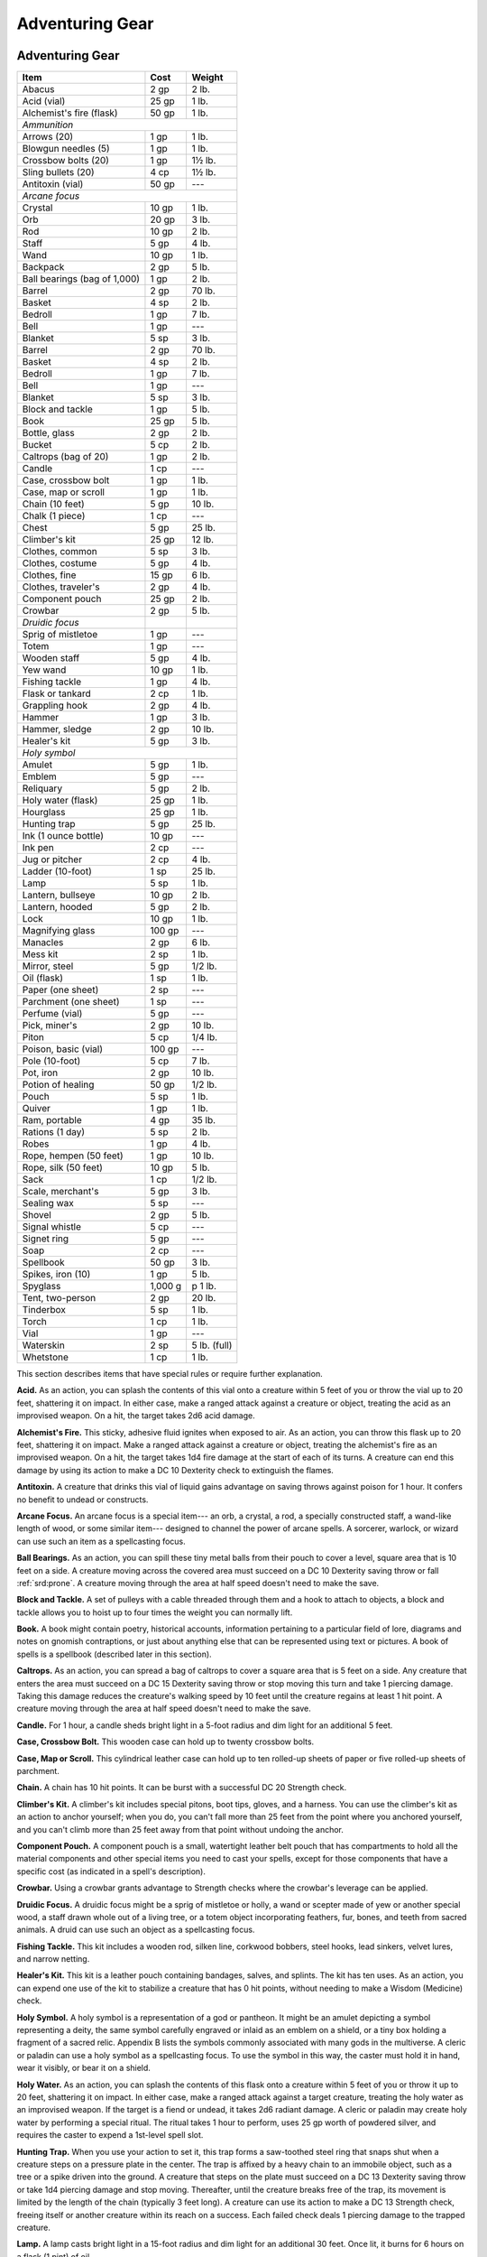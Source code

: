 
.. _srd:adventuring-gear:

Adventuring Gear
----------------

Adventuring Gear
^^^^^^^^^^^^^^^^

+---------------------------------+-----------------+-------------------+
|       Item                      |   Cost          |   Weight          |
+=================================+=================+===================+
|    Abacus                       |   2 gp          |    2 lb.          |
+---------------------------------+-----------------+-------------------+
|    Acid (vial)                  |    25 gp        |   1 lb.           |
+---------------------------------+-----------------+-------------------+
|    Alchemist's fire (flask)     |   50 gp         |   1 lb.           |
+---------------------------------+-----------------+-------------------+
|    *Ammunition*                                                       |
+---------------------------------+-----------------+-------------------+
|     Arrows (20)                 |    1 gp         |    1 lb.          |
+---------------------------------+-----------------+-------------------+
|     Blowgun needles (5)         |    1 gp         |    1 lb.          |
+---------------------------------+-----------------+-------------------+
|     Crossbow bolts (20)         |    1 gp         |    1½ lb.         |
+---------------------------------+-----------------+-------------------+
|     Sling bullets (20)          |    4 cp         |    1½ lb.         |
+---------------------------------+-----------------+-------------------+
|    Antitoxin (vial)             |    50 gp        |     ---           |
+---------------------------------+-----------------+-------------------+
|      *Arcane focus*                                                   |
+---------------------------------+-----------------+-------------------+
|      Crystal                    |    10 gp        |    1 lb.          |
+---------------------------------+-----------------+-------------------+
|      Orb                        |    20 gp        |    3 lb.          |
+---------------------------------+-----------------+-------------------+
|      Rod                        |    10 gp        |    2 lb.          |
+---------------------------------+-----------------+-------------------+
|      Staff                      |    5 gp         |    4 lb.          |
+---------------------------------+-----------------+-------------------+
|      Wand                       |    10 gp        |    1 lb.          |
+---------------------------------+-----------------+-------------------+
|    Backpack                     |    2 gp         |    5 lb.          |
+---------------------------------+-----------------+-------------------+
|    Ball bearings (bag of 1,000) |    1 gp         |    2 lb.          |
+---------------------------------+-----------------+-------------------+
|    Barrel                       |    2 gp         |    70 lb.         |
+---------------------------------+-----------------+-------------------+
|    Basket                       |    4 sp         |    2 lb.          |
+---------------------------------+-----------------+-------------------+
|    Bedroll                      |    1 gp         |    7 lb.          |
+---------------------------------+-----------------+-------------------+
|    Bell                         |    1 gp         |    ---            |
+---------------------------------+-----------------+-------------------+
|    Blanket                      |    5 sp         |    3 lb.          |
+---------------------------------+-----------------+-------------------+
|    Barrel                       |    2 gp         |    70 lb.         |
+---------------------------------+-----------------+-------------------+
|    Basket                       |    4 sp         |    2 lb.          |
+---------------------------------+-----------------+-------------------+
|    Bedroll                      |    1 gp         |    7 lb.          |
+---------------------------------+-----------------+-------------------+
|    Bell                         |    1 gp         |    ---            |
+---------------------------------+-----------------+-------------------+
|    Blanket                      |    5 sp         |    3 lb.          |
+---------------------------------+-----------------+-------------------+
|    Block and tackle             |    1 gp         |    5 lb.          |
+---------------------------------+-----------------+-------------------+
|    Book                         |    25 gp        |    5 lb.          |
+---------------------------------+-----------------+-------------------+
|    Bottle, glass                |    2 gp         |    2 lb.          |
+---------------------------------+-----------------+-------------------+
|    Bucket                       |    5 cp         |    2 lb.          |
+---------------------------------+-----------------+-------------------+
|    Caltrops (bag of 20)         |    1 gp         |    2 lb.          |
+---------------------------------+-----------------+-------------------+
|    Candle                       |    1 cp         |     ---           |
+---------------------------------+-----------------+-------------------+
|    Case, crossbow bolt          |    1 gp         |    1 lb.          |
+---------------------------------+-----------------+-------------------+
|    Case, map or scroll          |    1 gp         |    1 lb.          |
+---------------------------------+-----------------+-------------------+
|    Chain (10 feet)              |    5 gp         |    10 lb.         |
+---------------------------------+-----------------+-------------------+
|    Chalk (1 piece)              |    1 cp         |    ---            |
+---------------------------------+-----------------+-------------------+
|    Chest                        |    5 gp         |    25 lb.         |
+---------------------------------+-----------------+-------------------+
|    Climber's kit                |    25 gp        |    12 lb.         |
+---------------------------------+-----------------+-------------------+
|    Clothes, common              |    5 sp         |    3 lb.          |
+---------------------------------+-----------------+-------------------+
|    Clothes, costume             |    5 gp         |    4 lb.          |
+---------------------------------+-----------------+-------------------+
|    Clothes, fine                |    15 gp        |    6 lb.          |
+---------------------------------+-----------------+-------------------+
|    Clothes, traveler's          |    2 gp         |    4 lb.          |
+---------------------------------+-----------------+-------------------+
|    Component pouch              |    25 gp        |    2 lb.          |
+---------------------------------+-----------------+-------------------+
|    Crowbar                      |    2 gp         |    5 lb.          |
+---------------------------------+-----------------+-------------------+
|      *Druidic focus*            |                 |                   |
+---------------------------------+-----------------+-------------------+
|      Sprig of mistletoe         |    1 gp         |    ---            |
+---------------------------------+-----------------+-------------------+
|      Totem                      |    1 gp         |    ---            |
+---------------------------------+-----------------+-------------------+
|      Wooden staff               |    5 gp         |    4 lb.          |
+---------------------------------+-----------------+-------------------+
|      Yew wand                   |    10 gp        |    1 lb.          |
+---------------------------------+-----------------+-------------------+
|    Fishing tackle               |    1 gp         |    4 lb.          |
+---------------------------------+-----------------+-------------------+
|    Flask or tankard             |    2 cp         |    1 lb.          |
+---------------------------------+-----------------+-------------------+
|    Grappling hook               |    2 gp         |    4 lb.          |
+---------------------------------+-----------------+-------------------+
|    Hammer                       |   1 gp          |   3 lb.           |
+---------------------------------+-----------------+-------------------+
|    Hammer, sledge               |    2 gp         |      10 lb.       |
+---------------------------------+-----------------+-------------------+
|    Healer's kit                 |    5 gp         |    3 lb.          |
+---------------------------------+-----------------+-------------------+
|    *Holy symbol*                                                      |
+---------------------------------+-----------------+-------------------+
|      Amulet                     |    5 gp         |    1 lb.          |
+---------------------------------+-----------------+-------------------+
|      Emblem                     |    5 gp         |    ---            |
+---------------------------------+-----------------+-------------------+
|      Reliquary                  |    5 gp         |    2 lb.          |
+---------------------------------+-----------------+-------------------+
|    Holy water (flask)           |    25 gp        |    1 lb.          |
+---------------------------------+-----------------+-------------------+
|    Hourglass                    |    25 gp        |    1 lb.          |
+---------------------------------+-----------------+-------------------+
|    Hunting trap                 |    5 gp         |    25 lb.         |
+---------------------------------+-----------------+-------------------+
|    Ink (1 ounce bottle)         |    10 gp        |    ---            |
+---------------------------------+-----------------+-------------------+
|    Ink pen                      |    2 cp         |    ---            |
+---------------------------------+-----------------+-------------------+
|    Jug or pitcher               |   2 cp          |   4 lb.           |
+---------------------------------+-----------------+-------------------+
|    Ladder (10-foot)             |    1 sp         |    25 lb.         |
+---------------------------------+-----------------+-------------------+
|    Lamp                         |    5 sp         |    1 lb.          |
+---------------------------------+-----------------+-------------------+
|    Lantern, bullseye            |    10 gp        |    2 lb.          |
+---------------------------------+-----------------+-------------------+
|    Lantern, hooded              |    5 gp         |    2 lb.          |
+---------------------------------+-----------------+-------------------+
|    Lock                         |    10 gp        |    1 lb.          |
+---------------------------------+-----------------+-------------------+
|    Magnifying glass             |    100 gp       |    ---            |
+---------------------------------+-----------------+-------------------+
|    Manacles                     |    2 gp         |    6 lb.          |
+---------------------------------+-----------------+-------------------+
|    Mess kit                     |    2 sp         |    1 lb.          |
+---------------------------------+-----------------+-------------------+
|    Mirror, steel                |    5 gp         |    1/2 lb.        |
+---------------------------------+-----------------+-------------------+
|    Oil (flask)                  |    1 sp         |    1 lb.          |
+---------------------------------+-----------------+-------------------+
|    Paper (one sheet)            |    2 sp         |    ---            |
+---------------------------------+-----------------+-------------------+
|    Parchment (one sheet)        |    1 sp         |    ---            |
+---------------------------------+-----------------+-------------------+
|    Perfume (vial)               |    5 gp         |    ---            |
+---------------------------------+-----------------+-------------------+
|    Pick, miner's                |    2 gp         |    10 lb.         |
+---------------------------------+-----------------+-------------------+
|    Piton                        |    5 cp         |    1/4 lb.        |
+---------------------------------+-----------------+-------------------+
|    Poison, basic (vial)         |    100 gp       |    ---            |
+---------------------------------+-----------------+-------------------+
|    Pole (10-foot)               |    5 cp         |    7 lb.          |
+---------------------------------+-----------------+-------------------+
|    Pot, iron                    |    2 gp         |    10 lb.         |
+---------------------------------+-----------------+-------------------+
|    Potion of healing            |    50 gp        |    1/2 lb.        |
+---------------------------------+-----------------+-------------------+
|    Pouch                        |    5 sp         |    1 lb.          |
+---------------------------------+-----------------+-------------------+
|    Quiver                       |    1 gp         |    1 lb.          |
+---------------------------------+-----------------+-------------------+
|    Ram, portable                |    4 gp         |    35 lb.         |
+---------------------------------+-----------------+-------------------+
|    Rations (1 day)              |    5 sp         |    2 lb.          |
+---------------------------------+-----------------+-------------------+
|    Robes                        |    1 gp         |    4 lb.          |
+---------------------------------+-----------------+-------------------+
|    Rope, hempen (50 feet)       |    1 gp         |    10 lb.         |
+---------------------------------+-----------------+-------------------+
|    Rope, silk (50 feet)         |    10 gp        |    5 lb.          |
+---------------------------------+-----------------+-------------------+
|    Sack                         |    1 cp         |    1/2 lb.        |
+---------------------------------+-----------------+-------------------+
|    Scale, merchant's            |    5 gp         |    3 lb.          |
+---------------------------------+-----------------+-------------------+
|    Sealing wax                  |    5 sp         |    ---            |
+---------------------------------+-----------------+-------------------+
|    Shovel                       |    2 gp         |    5 lb.          |
+---------------------------------+-----------------+-------------------+
|    Signal whistle               |    5 cp         |    ---            |
+---------------------------------+-----------------+-------------------+
|    Signet ring                  |    5 gp         |    ---            |
+---------------------------------+-----------------+-------------------+
|    Soap                         |    2 cp         |    ---            |
+---------------------------------+-----------------+-------------------+
|    Spellbook                    |    50 gp        |    3 lb.          |
+---------------------------------+-----------------+-------------------+
|    Spikes, iron (10)            |    1 gp         |    5 lb.          |
+---------------------------------+-----------------+-------------------+
|    Spyglass                     |    1,000 g      | p    1 lb.        |
+---------------------------------+-----------------+-------------------+
|    Tent, two-person             |    2 gp         |    20 lb.         |
+---------------------------------+-----------------+-------------------+
|    Tinderbox                    |    5 sp         |    1 lb.          |
+---------------------------------+-----------------+-------------------+
|    Torch                        |    1 cp         |    1 lb.          |
+---------------------------------+-----------------+-------------------+
|    Vial                         |    1 gp         |    ---            |
+---------------------------------+-----------------+-------------------+
|    Waterskin                    |    2 sp         |    5 lb. (full)   |
+---------------------------------+-----------------+-------------------+
|    Whetstone                    |    1 cp         |    1 lb.          |
+---------------------------------+-----------------+-------------------+

This section describes items that have special rules or require further
explanation.

**Acid.** As an action, you can splash the contents of this vial onto
a creature within 5 feet of you or throw the vial up to 20 feet,
shattering it on impact. In either case, make a ranged attack against a
creature or object, treating the acid as an improvised weapon. On a hit,
the target takes 2d6 acid damage.

**Alchemist's Fire.** This sticky, adhesive fluid ignites when exposed
to air. As an action, you can throw this flask up to 20 feet, shattering
it on impact. Make a ranged attack against a creature or object,
treating the alchemist's fire as an improvised weapon. On a hit, the
target takes 1d4 fire damage at the start of each of its turns. A
creature can end this damage by using its action to make a DC 10
Dexterity check to extinguish the flames.

**Antitoxin.** A creature that drinks this vial of liquid gains
advantage on saving throws against poison for 1 hour. It confers no
benefit to undead or constructs.

**Arcane Focus.** An arcane focus is a special item--- an orb, a
crystal, a rod, a specially constructed staff, a wand-like length of
wood, or some similar item--- designed to channel the power of arcane
spells. A sorcerer, warlock, or wizard can use such an item as a
spellcasting focus.

**Ball Bearings.** As an action, you can spill these tiny metal balls
from their pouch to cover a level, square area that is 10 feet on a
side. A creature moving across the covered area must succeed on a DC 10
Dexterity saving throw or fall :ref:`srd:prone`. A creature moving through the area
at half speed doesn't need to make the save.

**Block and Tackle.** A set of pulleys with a cable threaded through
them and a hook to attach to objects, a block and tackle allows you to
hoist up to four times the weight you can normally lift.

**Book.** A book might contain poetry, historical accounts,
information pertaining to a particular field of lore, diagrams and notes
on gnomish contraptions, or just about anything else that can be
represented using text or pictures. A book of spells is a spellbook
(described later in this section).

**Caltrops.** As an action, you can spread a bag of caltrops to cover
a square area that is 5 feet on a side. Any creature that enters the
area must succeed on a DC 15 Dexterity saving throw or stop moving this
turn and take 1 piercing damage. Taking this damage reduces the
creature's walking speed by 10 feet until the creature regains at least
1 hit point. A creature moving through the area at half speed doesn't
need to make the save.

**Candle.** For 1 hour, a candle sheds bright light in a 5-foot
radius and dim light for an additional 5 feet.

**Case, Crossbow Bolt.** This wooden case can hold up to twenty
crossbow bolts.

**Case, Map or Scroll.** This cylindrical leather case can hold up to
ten rolled-up sheets of paper or five rolled-up sheets of parchment.

**Chain.** A chain has 10 hit points. It can be burst with a
successful DC 20 Strength check.

**Climber's Kit.** A climber's kit includes special pitons, boot tips,
gloves, and a harness. You can use the climber's kit as an action to
anchor yourself; when you do, you can't fall more than 25 feet from the
point where you anchored yourself, and you can't climb more than 25 feet
away from that point without undoing the anchor.

**Component Pouch.** A component pouch is a small, watertight leather
belt pouch that has compartments to hold all the material components and
other special items you need to cast your spells, except for those
components that have a specific cost (as indicated in a spell's
description).

**Crowbar.** Using a crowbar grants advantage to Strength checks where
the crowbar's leverage can be applied.

**Druidic Focus.** A druidic focus might be a sprig of mistletoe or
holly, a wand or scepter made of yew or another special wood, a staff
drawn whole out of a living tree, or a totem object incorporating
feathers, fur, bones, and teeth from sacred animals. A druid can use
such an object as a spellcasting focus.

**Fishing Tackle.** This kit includes a wooden rod, silken line,
corkwood bobbers, steel hooks, lead sinkers, velvet lures, and narrow
netting.

**Healer's Kit.** This kit is a leather pouch containing bandages,
salves, and splints. The kit has ten uses. As an action, you can expend
one use of the kit to stabilize a creature that has 0 hit points,
without needing to make a Wisdom (Medicine) check.

**Holy Symbol.** A holy symbol is a representation of a god or
pantheon. It might be an amulet depicting a symbol representing a deity,
the same symbol carefully engraved or inlaid as an emblem on a shield,
or a tiny box holding a fragment of a sacred relic. Appendix B lists the
symbols commonly associated with many gods in the multiverse. A cleric
or paladin can use a holy symbol as a spellcasting focus. To use the
symbol in this way, the caster must hold it in hand, wear it visibly, or
bear it on a shield.

**Holy Water.** As an action, you can splash the contents of this
flask onto a creature within 5 feet of you or throw it up to 20 feet,
shattering it on impact. In either case, make a ranged attack against a
target creature, treating the holy water as an improvised weapon. If the
target is a fiend or undead, it takes 2d6 radiant damage. A cleric or
paladin may create holy water by performing a special ritual. The ritual
takes 1 hour to perform, uses 25 gp worth of powdered silver, and
requires the caster to expend a 1st-level spell slot.

**Hunting Trap.** When you use your action to set it, this trap forms
a saw-toothed steel ring that snaps shut when a creature steps on a
pressure plate in the center. The trap is affixed by a heavy chain to an
immobile object, such as a tree or a spike driven into the ground. A
creature that steps on the plate must succeed on a DC 13 Dexterity
saving throw or take 1d4 piercing damage and stop moving. Thereafter,
until the creature breaks free of the trap, its movement is limited by
the length of the chain (typically 3 feet long). A creature can use its
action to make a DC 13 Strength check, freeing itself or another
creature within its reach on a success. Each failed check deals 1
piercing damage to the trapped creature.

**Lamp.** A lamp casts bright light in a 15-foot radius and dim light
for an additional 30 feet. Once lit, it burns for 6 hours on a flask (1
pint) of oil.

**Lantern, Bullseye.** A bullseye lantern casts bright light in a
60-foot cone and dim light for an additional 60 feet. Once lit, it
burns for 6 hours on a flask (1 pint) of oil.

**Lantern, Hooded.** A hooded lantern casts bright light in a 30-foot
radius and dim light for an additional 30 feet. Once lit, it burns for 6
hours on a flask (1 pint) of oil. As an action, you can lower the hood,
reducing the light to dim light in a 5-foot radius.

**Lock.** A key is provided with the lock. Without the key, a creature
proficient with thieves' tools can pick this lock with a successful DC
15 Dexterity check. Your GM may decide that better locks are available
for higher prices.

**Magnifying Glass.** This lens allows a closer look at small objects.
It is also useful as a substitute for flint and steel when starting
fires. Lighting a fire with a magnifying glass requires light as bright
as sunlight to focus, tinder to ignite, and about 5 minutes for the fire
to ignite. A magnifying glass grants advantage on any ability check made
to appraise or inspect an item that is small or highly detailed.

**Manacles.** These metal restraints can bind a Small or Medium
creature. Escaping the manacles requires a successful DC 20 Dexterity
check. Breaking them requires a successful DC 20 Strength check. Each
set of manacles comes with one key. Without the key, a creature
proficient with thieves' tools can pick the manacles' lock with a
successful DC 15 Dexterity check. Manacles have 15 hit points.

**Mess Kit.** This tin box contains a cup and simple cutlery. The box
clamps together, and one side can be used as a cooking pan and the other
as a plate or shallow bowl.

**Oil.** Oil usually comes in a clay flask that holds 1 pint. As an
action, you can splash the oil in this flask onto a creature within 5
feet of you or throw it up to 20 feet, shattering it on impact. Make a
ranged attack against a target creature or object, treating the oil as
an improvised weapon. On a hit, the target is covered in oil. If the
target takes any fire damage before the oil dries (after 1 minute), the
target takes an additional 5 fire damage from the burning oil. You can
also pour a flask of oil on the ground to cover a 5-foot-square area,
provided that the surface is level. If lit, the oil burns for 2 rounds
and deals 5 fire damage to any creature that enters the area or ends its
turn in the area. A creature can take this damage only once per turn.

**Poison, Basic.** You can use the poison in this vial to coat one
slashing or piercing weapon or up to three pieces of ammunition.
Applying the poison takes an action. A creature hit by the :ref:`srd:poisoned`
weapon or ammunition must make a DC 10 Constitution saving throw or take
1d4 poison damage. Once applied, the poison retains potency for 1 minute
before drying.

**Potion of Healing.** A character who drinks the magical red fluid in
this vial regains 2d4 + 2 hit points. Drinking or administering a potion
takes an action.

**Pouch.** A cloth or leather pouch can hold up to 20 sling bullets or
50 blowgun needles, among other things. A compartmentalized pouch for
holding spell components is called a component pouch (described earlier
in this section).

**Quiver.** A quiver can hold up to 20 arrows.

**Ram, Portable.** You can use a portable ram to break down doors.
When doing so, you gain a +4 bonus on the Strength check. One other
character can help you use the ram, giving you advantage on this check.

**Rations.** Rations consist of dry foods suitable for extended
travel, including jerky, dried fruit, hardtack, and nuts.

**Rope.** Rope, whether made of hemp or silk, has 2 hit points and can
be burst with a DC 17 Strength check.

**Scale, Merchant's.** A scale includes a small balance, pans, and a
suitable assortment of weights up to 2 pounds. With it, you can measure
the exact weight of small objects, such as raw precious metals or trade
goods, to help determine their worth.

**Spellbook.** Essential for wizards, a spellbook is a leather-bound
tome with 100 blank vellum pages suitable for recording spells.

**Spyglass.** Objects viewed through a spyglass are magnified to twice
their size.

**Tent.** A simple and portable canvas shelter, a tent sleeps two.

**Tinderbox.** This small container holds flint, fire steel, and
tinder (usually dry cloth soaked in light oil) used to kindle a fire.
Using it to light a torch---or anything else with abundant, exposed
fuel---takes an action. Lighting any other fire takes 1 minute.

**Torch.** A torch burns for 1 hour, providing bright light in a
20-foot radius and dim light for an additional 20 feet. If you make a
melee attack with a burning torch and hit, it deals 1 fire damage.


Container Capacity
^^^^^^^^^^^^^^^^^^

+-----------------------+--------------------------------------------+
|      Container        |      Capacity                              |
+=======================+============================================+
|    Backpack\*         |   1 cubic foot/30 pounds of gear           |
+-----------------------+--------------------------------------------+
|    Basket             |   2 cubic feet/40 pounds of gear           |
+-----------------------+--------------------------------------------+
|    Bottle             |   1½ pints liquid                          |
+-----------------------+--------------------------------------------+
|    Bucket             |   3 gallons liquid, 1/2 cubic foot solid   |
+-----------------------+--------------------------------------------+
|    Chest              |   12 cubic feet/300 pounds of gear         |
+-----------------------+--------------------------------------------+
|    Flask or tankard   |   1 pint liquid                            |
+-----------------------+--------------------------------------------+
|    Jug or pitcher     |   1 gallon liquid                          |
+-----------------------+--------------------------------------------+
|    Pot, iron          |   1 gallon liquid                          |
+-----------------------+--------------------------------------------+
|    Pouch              |   1/5 cubic foot/6 pounds of gear          |
+-----------------------+--------------------------------------------+
|    Sack               |   1 cubic foot/30 pounds of gear           |
+-----------------------+--------------------------------------------+
|    Vial               |   4 ounces liquid                          |
+-----------------------+--------------------------------------------+
|    Waterskin          |   4 pints liquid                           |
+-----------------------+--------------------------------------------+

\* You can also strap items, such as a bedroll or a coil of rope, to the
outside of a backpack.



    .. rubric:: Equipment Packs
      :name: equipment-packs

    The starting equipment you get from your class includes a collection of
    useful adventuring gear, put together in a pack. The contents of these
    packs are listed here. If you are buying your starting equipment, you
    can purchase a pack for the price shown, which might be cheaper than
    buying the items individually.

    **Burglar's Pack (16 gp).** Includes a backpack, a bag of 1,000 ball
    bearings, 10 feet of string, a bell, 5 candles, a crowbar, a hammer, 10
    pitons, a hooded lantern, 2 flasks of oil, 5 days rations, a tinderbox,
    and a waterskin. The pack also has 50 feet of hempen rope strapped to
    the side of it.

    **Diplomat's Pack (39 gp).** Includes a chest, 2 cases for maps scrolls,
    a set of fine clothes, a bottle of ink, an ink pen, a lamp, 2 flasks of
    oil, 5 sheets of paper, a vial of perfume, sealing wax, and soap.

    **Dungeoneer's Pack (12 gp).** Includes a backpack, a crowbar, a hammer,
    10 pitons, 10 torches, a tinderbox, 10 days of rations, and a waterskin.
    The pack also has 50 feet of hempen rope strapped to the side of it.

    **Entertainer's Pack (40 gp).** Includes a backpack, a bedroll, 2
    costumes, 5 candles, 5 days of rations, a waterskin, and a disguise kit.

    **Explorer's Pack (10 gp).** Includes a backpack, a bedroll, a mess kit,
    a tinderbox, 10 torches, 10 days of rations, and a waterskin. The pack
    also has 50 feet of hempen rope strapped to the side of it.

    **Priest's Pack (19 gp).** Includes a backpack, a blanket, 10 candles, a
    tinderbox, an alms box, 2 blocks of incense, a censer, vestments, 2 days
    of rations, and a waterskin.

    **Scholar's Pack (40 gp).** Includes a backpack, a book of lore, a
    bottle of ink, an ink pen, 10 sheets of parchment, a little bag of sand,
    and a small knife.

Tools
^^^^^

A tool helps you to do something you couldn't otherwise do, such as
craft or repair an item, forge a document, or pick a lock. Your race,
class, background, or feats give you proficiency with certain tools.
Proficiency with a tool allows you to add your proficiency bonus to any
ability check you make using that tool. Tool use is not tied to a single
ability, since proficiency with a tool represents broader knowledge of
its use. For example, the GM might ask you to make a Dexterity check to
carve a fine detail with your woodcarver's tools, or a Strength check to
make something out of particularly hard wood.

+---------------------------------+---------------+--------------+
|    Item                         | Cost          | Weight       |
+=================================+===============+==============+
|    *Artisan's tools*                                           |
+---------------------------------+---------------+--------------+
|    Alchemist's supplies         |    50 gp      |    8 lb.     |
+---------------------------------+---------------+--------------+
|    Brewer's supplies            |    20 gp      |    9 lb.     |
+---------------------------------+---------------+--------------+
|    Calligrapher's supplie  s    |    10 gp      |    5 lb.     |
+---------------------------------+---------------+--------------+
|    Carpenter's tools            |    8 gp       |    6 lb.     |
+---------------------------------+---------------+--------------+
|    Cartographer's tools         |    15 gp.     |    6 lb.     |
+---------------------------------+---------------+--------------+
|    Cobbler's tools              |    5 gp       |    5 lb.     |
+---------------------------------+---------------+--------------+
|    Cook's utensils              |    1 gp       |    8 lb.     |
+---------------------------------+---------------+--------------+
|    Glassblower's tools          |    30 gp      |    5 lb.     |
+---------------------------------+---------------+--------------+
|    Jeweler's tools              |    25 gp      |    2 lb.     |
+---------------------------------+---------------+--------------+
|    Leatherworker's tools        |    5 gp       |    5 lb.     |
+---------------------------------+---------------+--------------+
|    Mason's tools                |    10 gp      |    8 lb.     |
+---------------------------------+---------------+--------------+
|    Painter's supplies           |    10 gp      |    5 lb.     |
+---------------------------------+---------------+--------------+
|    Potter's tools               |    10 gp      |    3 lb.     |
+---------------------------------+---------------+--------------+
|    Smith's tools                |    20 gp      |    8 lb.     |
+---------------------------------+---------------+--------------+
|    Tinker's tools               |    50 gp      |    10 lb.    |
+---------------------------------+---------------+--------------+
|    Weaver's tools               |    1 gp       |    5 lb.     |
+---------------------------------+---------------+--------------+
|    Woodcarver's tools           |    1 gp       |    5 lb.     |
+---------------------------------+---------------+--------------+
|    Disguise kit                 |    25 gp      |    3 lb.     |
+---------------------------------+---------------+--------------+
|    Forgery kit                  |    15 gp      |    5 lb.     |
+---------------------------------+---------------+--------------+
|    *Gaming set*                                                |
+---------------------------------+---------------+--------------+
|    Dice set                     |    1 sp       |    \--       |
+---------------------------------+---------------+--------------+
|    Playing card set             |    5 sp       |    \--       |
+---------------------------------+---------------+--------------+
|    Herbalism kit                |    5 gp       |    3 lb.     |
+---------------------------------+---------------+--------------+
|    *Musical instrument*                                        |
+---------------------------------+---------------+--------------+
|    Bagpipes                     |   30 gp       |   6 lb.      |
+---------------------------------+---------------+--------------+
|    Drum                         |   6 gp        |   3 lb.      |
+---------------------------------+---------------+--------------+
|    Dulcimer                     |   25 gp       |   10 lb.     |
+---------------------------------+---------------+--------------+
|    Flute                        |   2 gp        |   1 lb.      |
+---------------------------------+---------------+--------------+
|    Lute                         |   35 gp       |   2 lb.      |
+---------------------------------+---------------+--------------+
|    Lyre                         |   30 gp       |   2 lb.      |
+---------------------------------+---------------+--------------+
|    Horn                         |   3 gp        |   2 lb.      |
+---------------------------------+---------------+--------------+
|    Pan flute                    |   12 gp       |   2 lb.      |
+---------------------------------+---------------+--------------+
|    Shawm                        |   2 gp        |   1 lb.      |
+---------------------------------+---------------+--------------+
|    Viol                         |   30 gp       |   1 lb.      |
+---------------------------------+---------------+--------------+
|    Navigator's tools            |   25 gp       |   2 lb.      |
+---------------------------------+---------------+--------------+
|    Poisoner's kit               |   50 gp       |   2 lb.      |
+---------------------------------+---------------+--------------+
|    Thieves' tools               |   25 gp       |   1 lb.      |
+---------------------------------+---------------+--------------+
|    Vehicles (land or water)     |    \*         |    \*        |
+---------------------------------+---------------+--------------+

\* See the "Mounts and Vehicles" section.

**Artisan's Tools.** These special tools include the items needed to
pursue a craft or trade. The table shows examples of the most common
types of tools, each providing items related to a single craft.
Proficiency with a set of artisan's tools lets you add your proficiency
bonus to any ability checks you make using the tools in your craft. Each
type of artisan's tools requires a separate proficiency.

**Disguise Kit.** This pouch of cosmetics, hair dye, and small props
lets you create disguises that change your physical appearance.
Proficiency with this kit lets you add your proficiency bonus to any
ability checks you make to create a visual disguise.

**Forgery Kit.** This small box contains a variety of papers and
parchments, pens and inks, seals and sealing wax, gold and silver leaf,
and other supplies necessary to create convincing forgeries of physical
documents. Proficiency with this kit lets you add your proficiency bonus
to any ability checks you make to create a physical forgery of a
document.

**Gaming Set.** This item encompasses a wide range of game pieces,
including dice and decks of cards (for games such as Three-Dragon
Ante). A few common examples appear on the Tools table, but other kinds
of gaming sets exist. If you are proficient with a gaming set, you can
add your proficiency bonus to ability checks you make to play a game
with that set. Each type of gaming set requires a separate proficiency.

**Herbalism Kit.** This kit contains a variety of instruments such as
clippers, mortar and pestle, and pouches and vials used by herbalists to
create remedies and potions. Proficiency with this kit lets you add your
proficiency bonus to any ability checks you make to identify or apply
herbs. Also, proficiency with this kit is required to create antitoxin
and *potions of healing.*

**Musical Instrument.** Several of the most common types of musical
instruments are shown on the table as examples. If you have proficiency
with a given musical instrument, you can add your proficiency bonus to
any ability checks you make to play music with the instrument. A bard
can use a musical instrument as a spellcasting focus. Each type of
musical instrument requires a separate proficiency.

**Navigator's Tools.** This set of instruments is used for navigation
at sea. Proficiency with navigator's tools lets you chart a ship's
course and follow navigation charts. In addition, these tools allow you
to add your proficiency bonus to any ability check you make to avoid
getting lost at sea.

**Poisoner's Kit.** A poisoner's kit includes the vials, chemicals,
and other equipment necessary for the creation of poisons. Proficiency
with this kit lets you add your proficiency bonus to any ability checks
you make to craft or use poisons.

**Thieves' Tools.** This set of tools includes a small file, a set of
lock picks, a small mirror mounted on a metal handle, a set of
narrow-bladed scissors, and a pair of pliers. Proficiency with these
tools lets you add your proficiency bonus to any ability checks you make
to disarm traps or open locks.
